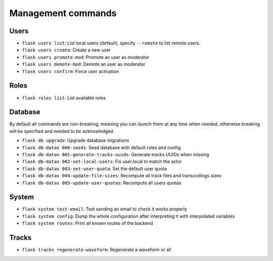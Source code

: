 Management commands
===================

Users
-----
- ``flask users list``: List local users (default), specify ``--remote`` to list remote users.
- ``flask users create``: Create a new user
- ``flask users promote-mod``: Promote an user as moderator
- ``flask users demote-mod``: Demote an user as moderator
- ``flask users confirm``: Force user activation

Roles
-----
- ``flask roles list``: List available roles

Database
--------

By default all commands are non-breaking, meaning you can launch them at any time when needed, otherwise breaking will be specified and needed to be acknowledged.

- ``flask db upgrade``: Upgrade database migrations
- ``flask db-datas 000-seeds``: Seed database with default roles and config
- ``flask db-datas 001-generate-tracks-uuids``: Generate tracks UUIDs when missing
- ``flask db-datas 002-set-local-users``: Fix user.local to match the actor
- ``flask db-datas 003-set-user-quota``: Set the default user quota
- ``flask db-datas 004-update-file-sizes``: Recompute all track files and transcodings sizes
- ``flask db-datas 005-update-user-quotas``: Recompute all users quotas

System
------
- ``flask system test-email``: Test sending an email to check it works properly
- ``flask system config``: Dump the whole configuration after interpreting it with interpolated variables
- ``flask system routes``: Print all known routes of the backend

Tracks
------
- ``flask tracks regenerate-waveform``: Regenerate a waveform or all
